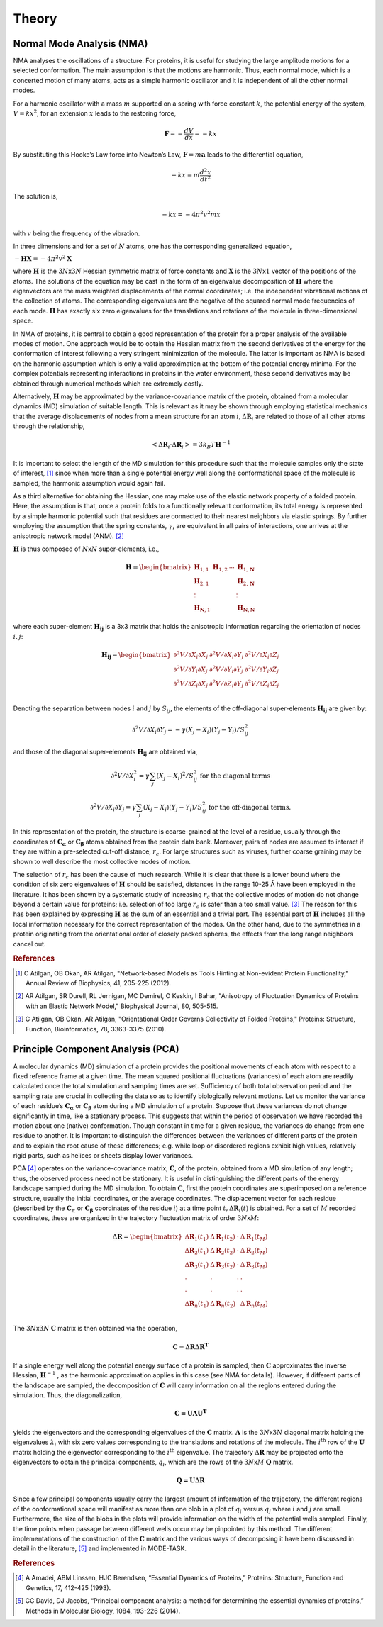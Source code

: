 Theory
====================================

Normal Mode Analysis (NMA)
--------------------------

NMA analyses the oscillations of a structure. For proteins, it is useful for studying the large amplitude motions for a selected conformation. The main assumption is that the motions are harmonic. Thus, each normal mode, which is a concerted motion of many atoms, acts as a simple harmonic oscillator and it is independent of all the other normal modes.

For a harmonic oscillator with a mass :math:`m` supported on a spring with force constant :math:`k`, the potential energy of the system, :math:`V = kx^2`, for an extension :math:`x` leads to the restoring force,

.. math::
	\mathbf{F} = -\frac{dV}{dx} = -kx

By substituting this Hooke’s Law force into Newton’s Law, :math:`\mathbf{F} = m\mathbf{a}` leads to the differential equation,

.. math::
	-kx = m\frac{d^2x}{dt^2}

The solution is,

.. math::
	-kx = -4{\pi}^2v^2mx

with :math:`v` being the frequency of the vibration.

In three dimensions and for a set of :math:`N` atoms, one has the corresponding generalized equation,

:math:`-\mathbf{HX} = -4{\pi}^2v^2\mathbf{X}`

where :math:`\mathbf{H}` is the :math:`3N`\ x\ :math:`3N` Hessian symmetric matrix of force constants and :math:`\mathbf{X}` is the :math:`3N`\ x\ :math:`1` vector of the positions of the atoms. The solutions of the equation may be cast in the form of an eigenvalue decomposition of :math:`\mathbf{H}` where the eigenvectors are the mass weighted displacements of the normal coordinates; i.e. the independent vibrational motions of the collection of atoms. The corresponding eigenvalues are the negative of the squared normal mode frequencies of each mode. :math:`\mathbf{H}` has exactly six zero eigenvalues for the translations and rotations of the molecule in three-dimensional space.

In NMA of proteins, it is central to obtain a good representation of the protein for a proper analysis of the available modes of motion. One approach would be to obtain the Hessian matrix from the second derivatives of the energy for the conformation of interest following a very stringent minimization of the molecule. The latter is important as NMA is based on the harmonic assumption which is only a valid approximation at the bottom of the potential energy minima. For the complex potentials representing interactions in proteins in the water environment, these second derivatives may be obtained through numerical methods which are extremely costly.

Alternatively, :math:`\mathbf{H}` may be approximated by the variance-covariance matrix of the protein, obtained from a molecular dynamics (MD) simulation of suitable length. This is relevant as it may be shown through employing statistical mechanics that the average displacements of nodes from a mean structure for an atom :math:`i, \Delta \mathbf{R}_{i}` are related to those of all other atoms through the relationship, 

.. math::
	< \Delta \mathbf{R}_{i} \cdot \Delta \mathbf{R}_{j} > = 3k_{B}T \mathbf{H}^{-1}

It is important to select the length of the MD simulation for this procedure such that the molecule samples only the state of interest, [1]_ since when more than a single potential energy well along the conformational space of the molecule is sampled, the harmonic assumption would again fail.

As a third alternative for obtaining the Hessian, one may make use of the elastic network property of a folded protein. Here, the assumption is that, once a protein folds to a functionally relevant conformation, its total energy is represented by a simple harmonic potential such that residues are connected to their nearest neighbors via elastic springs. By further employing the assumption that the spring constants, :math:`\gamma`, are equivalent in all pairs of interactions, one arrives at the anisotropic network model (ANM). [2]_

:math:`\mathbf{H}` is thus composed of :math:`N`\ x\ :math:`N` super-elements, i.e., 

.. math::
	\mathbf{H} = 
	 \begin{bmatrix}
	  \mathbf{H}_{1,1} & \mathbf{H}_{1,2} & \cdots & \mathbf{H}_{1,\mathbf{N}} \\
	  \mathbf{H}_{2,1} &         &        & \mathbf{H}_{2,\mathbf{N}} \\
	  \vdots  &         &        & \vdots  \\
	  \mathbf{H}_{\mathbf{N},1} &         &        & \mathbf{H}_{\mathbf{N},\mathbf{N}} 
	 \end{bmatrix}

where each super-element :math:`\mathbf{H_{ij}}`   is a 3x3 matrix that holds the anisotropic information regarding the orientation of nodes :math:`i,j`:	

.. math::
	\mathbf{H_{ij}} = 
	 \begin{bmatrix}
      \partial ^2 V / \partial X_{i} \partial X_{j} & \partial ^2 V / \partial X_{i} \partial Y_{j} & \partial ^2 V / \partial X_{i} \partial Z_{j} \\
      \partial ^2 V / \partial Y_{i} \partial X_{j} & \partial ^2 V / \partial Y_{i} \partial Y_{j} & \partial ^2 V / \partial Y_{i} \partial Z_{j} \\
      \partial ^2 V / \partial Z_{i} \partial X_{j} & \partial ^2 V / \partial Z_{i} \partial Y_{j} & \partial ^2 V / \partial Z_{i} \partial Z_{j} \\
     \end{bmatrix}

Denoting the separation between nodes :math:`i` and :math:`j` by :math:`S_{ij}`, the elements of the off-diagonal super-elements :math:`\mathbf{H_{ij}}` are given by:	

.. math::
	\partial ^2 V / \partial X_{i} \partial Y_{j} = -\gamma (X_{j}-X_{i})(Y_{j}-Y_{i})/S^2_{ij}

and those of the diagonal super-elements :math:`\mathbf{H_{ij}}` are obtained via,

.. math::
	\partial ^2 V / \partial X^2_{i} = \gamma \sum_{j}(X_{j}-X_{i})^2/S^2_{ij} \text{ } \text{ } \text{ for the diagonal terms}

.. math::
	\partial ^2 V / \partial X_{i} \partial Y_{j} = \gamma \sum_{j} (X_{j}-X_{i})(Y_{j}-Y_{i})/S^2_{ij} \text{ } \text{ } \text{ for the off-diagonal terms.}

In this representation of the protein, the structure is coarse-grained at the level of a residue, usually through the coordinates of :math:`\mathbf{C_\alpha}` or :math:`\mathbf{C_\beta}` atoms obtained from the protein data bank. Moreover, pairs of nodes are assumed to interact if they are within a pre-selected cut-off distance, :math:`r_{c}`. For large structures such as viruses, further coarse graining may be shown to well describe the most collective modes of motion. 

The selection of :math:`r_{c}` has been the cause of much research. While it is clear that there is a lower bound where the condition of six zero eigenvalues of :math:`\mathbf{H}` should be satisfied, distances in the range 10-25 Å have been employed in the literature. It has been shown by a systematic study of increasing :math:`r_{c}` that the collective modes of motion do not change beyond a certain value for proteins; i.e. selection of too large :math:`r_{c}` is safer than a too small value. [3]_ The reason for this has been explained by expressing :math:`\mathbf{H}` as the sum of an essential and a trivial part. The essential part of :math:`\mathbf{H}` includes all the local information necessary for the correct representation of the modes. On the other hand, due to the symmetries in a protein originating from the orientational order of closely packed spheres, the effects from the long range neighbors cancel out.

.. rubric:: References

.. [1] C Atilgan, OB Okan, AR Atilgan, "Network-based Models as Tools Hinting at Non-evident Protein Functionality," Annual Review of Biophysics, 41, 205-225 (2012).

.. [2] AR Atilgan, SR Durell, RL Jernigan, MC Demirel, O Keskin, I Bahar, "Anisotropy of Fluctuation Dynamics of Proteins with an Elastic Network Model," Biophysical Journal, 80, 505-515.

.. [3] C Atilgan, OB Okan, AR Atilgan, "Orientational Order Governs Collectivity of Folded Proteins," Proteins: Structure, Function, Bioinformatics, 78, 3363-3375 (2010).


Principle Component Analysis (PCA)
----------------------------------

A molecular dynamics (MD) simulation of a protein provides the positional movements of each atom with
respect to a fixed reference frame at a given time. The mean squared positional fluctuations (variances) of
each atom are readily calculated once the total simulation and sampling times are set. Sufficiency of both
total observation period and the sampling rate are crucial in collecting the data so as to identify biologically
relevant motions.
Let us monitor the variance of each residue’s :math:`\mathbf{C_\alpha}` or :math:`\mathbf{C_\beta}` atom during a MD simulation of a protein. Suppose
that these variances do not change significantly in time, like a stationary process. This suggests that within
the period of observation we have recorded the motion about one (native) conformation. Though constant in
time for a given residue, the variances do change from one residue to another. It is important to distinguish
the differences between the variances of different parts of the protein and to explain the root cause of these
differences; e.g. while loop or disordered regions exhibit high values, relatively rigid parts, such as helices
or sheets display lower variances.

PCA [4]_ operates on the variance-covariance matrix, :math:`\mathbf{C}`, of the protein, obtained from a MD simulation of any
length; thus, the observed process need not be stationary. It is useful in distinguishing the different parts of
the energy landscape sampled during the MD simulation. To obtain :math:`\mathbf{C}`, first the protein coordinates are
superimposed on a reference structure, usually the initial coordinates, or the average coordinates. The
displacement vector for each residue (described by the :math:`\mathbf{C_\alpha}` or :math:`\mathbf{C_\beta}` coordinates of the residue :math:`i`) at a time point
:math:`t, \Delta \mathbf{R}_{i}(t)` is obtained. For a set of :math:`M` recorded coordinates, these are organized in the trajectory fluctuation
matrix of order :math:`3N`\ x\ :math:`M`:

.. math::
	\Delta \mathbf{R} = 
	 \begin{bmatrix}
       \Delta \mathbf{R}_{1}(t_{1}) & \Delta \mathbf{R}_{1}(t_{2}) & \cdot & \Delta \mathbf{R}_{1}(t_{M}) \\
       \Delta \mathbf{R}_{2}(t_{1}) & \Delta \mathbf{R}_{2}(t_{2}) & \cdot & \Delta \mathbf{R}_{2}(t_{M}) \\
       \Delta \mathbf{R}_{3}(t_{1}) & \Delta \mathbf{R}_{3}(t_{2}) & \cdot & \Delta \mathbf{R}_{3}(t_{M}) \\
       \cdot & \cdot & \cdot & \cdot \\
       \cdot & \cdot & \cdot & \cdot \\
       \Delta \mathbf{R}_{n}(t_{1}) & \Delta \mathbf{R}_{n}(t_{2}) &  & \Delta \mathbf{R}_{n}(t_{M}) \\
     \end{bmatrix}

The :math:`3N`\ x\ :math:`3N` :math:`\mathbf{C}` matrix is then obtained via the operation,

.. math::
	\mathbf{C} = \Delta \mathbf{R} \Delta \mathbf{R}^{\mathbf{T}}

If a single energy well along the potential energy surface of a protein is sampled, then :math:`\mathbf{C}` approximates the
inverse Hessian, :math:`\mathbf{H}^{-1}` , as the harmonic approximation applies in this case (see NMA for details). However, if
different parts of the landscape are sampled, the decomposition of :math:`\mathbf{C}` will carry information on all the
regions entered during the simulation. Thus, the diagonalization, 

.. math::
	\mathbf{C = U \Lambda U ^T}

yields the eigenvectors and the corresponding eigenvalues of the :math:`\mathbf{C}` matrix. :math:`\mathbf{\Lambda}` is the :math:`3N`\ x\ :math:`3N` diagonal 
matrix holding the eigenvalues :math:`\lambda_i` with six zero values corresponding to the translations and rotations of the
molecule. The :math:`i\mathrm{^{th}}`  row of the :math:`\mathbf{U}` matrix holding the eigenvector corresponding to the :math:`i\mathrm{^{th}}` eigenvalue. The
trajectory :math:`\Delta \mathbf{R}`  may be projected onto the eigenvectors to obtain the principal components, :math:`q_i`, which are the rows
of the :math:`3N`\ x\ :math:`M` :math:`\mathbf{Q}` matrix.

.. math::
	\mathbf{Q = U} \Delta \mathbf{R}

Since a few principal components usually carry the largest amount of information of the trajectory, the
different regions of the conformational space will manifest as more than one blob in a plot of :math:`q_i` versus :math:`q_j`
where :math:`i` and :math:`j` are small. Furthermore, the size of the blobs in the plots will provide information on the width
of the potential wells sampled. Finally, the time points when passage between different wells occur may be
pinpointed by this method.
The different implementations of the construction of the :math:`\mathbf{C}` matrix and the various ways of decomposing it
have been discussed in detail in the literature, [5]_ and implemented in MODE-TASK.

.. rubric:: References

.. [4] A Amadei, ABM Linssen, HJC Berendsen, “Essential Dynamics of Proteins,” Proteins: Structure, Function and Genetics, 17, 412-425 (1993).

.. [5] CC David, DJ Jacobs, “Principal component analysis: a method for determining the essential dynamics of proteins,” Methods in Molecular Biology, 1084, 193-226 (2014).


